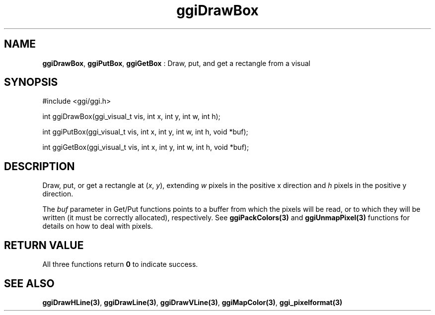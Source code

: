 .TH "ggiDrawBox" 3 "2004-11-27" "libggi-current" GGI
.SH NAME
\fBggiDrawBox\fR, \fBggiPutBox\fR, \fBggiGetBox\fR : Draw, put, and get a rectangle from a visual
.SH SYNOPSIS
.nb
.nf
#include <ggi/ggi.h>

int ggiDrawBox(ggi_visual_t vis, int x, int y, int w, int h);

int ggiPutBox(ggi_visual_t vis, int x, int y, int w, int h, void *buf);

int ggiGetBox(ggi_visual_t vis, int x, int y, int w, int h, void *buf);
.fi

.SH DESCRIPTION
Draw, put, or get a rectangle at (\fIx\fR, \fIy\fR), extending \fIw\fR
pixels in the positive x direction and \fIh\fR pixels in the positive y
direction.

The \fIbuf\fR parameter in Get/Put functions points to a buffer from
which the pixels will be read, or to which they will be written (it
must be correctly allocated), respectively. See
\fBggiPackColors(3)\fR and \fBggiUnmapPixel(3)\fR functions for
details on how to deal with pixels.
.SH RETURN VALUE
All three functions return \fB0\fR to indicate success.
.SH SEE ALSO
\fBggiDrawHLine(3)\fR, \fBggiDrawLine(3)\fR, \fBggiDrawVLine(3)\fR,
\fBggiMapColor(3)\fR, \fBggi_pixelformat(3)\fR
